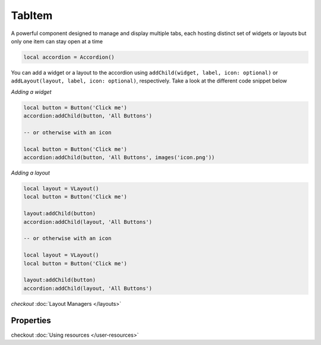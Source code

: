 TabItem
===========

A powerful component designed to manage and display multiple tabs, each hosting distinct set of widgets or layouts but only one item can stay open at a time

.. code-block:: lua

  local accordion = Accordion()

You can add a widget or a layout to the accordion using ``addChild(widget, label, icon: optional)`` or ``addLayout(layout, label, icon: optional)``, respectively. Take a look at the different code snippet below

*Adding a widget*

.. code-block:: lua

  local button = Button('Click me')
  accordion:addChild(button, 'All Buttons')

  -- or otherwise with an icon

  local button = Button('Click me')
  accordion:addChild(button, 'All Buttons', images('icon.png'))

*Adding a layout*

.. code-block:: lua

  local layout = VLayout()
  local button = Button('Click me')

  layout:addChild(button)
  accordion:addChild(layout, 'All Buttons')

  -- or otherwise with an icon

  local layout = VLayout()
  local button = Button('Click me')

  layout:addChild(button)
  accordion:addChild(layout, 'All Buttons')

*checkout* :doc:`Layout Managers </layouts>`

Properties
***************

.. function:: addChild(widget, label, icon: optional)
  
  Adds a widget in a tab to the accordion with given a label, and icon if necessary

.. function:: addLayout(layout, label, icon: optional)
  
  Adds a layout in a tab to the accordion with given a label, and icon if necessary

checkout :doc:`Using resources </user-resources>`

.. function:: setToolTip(text)

  Enable text that appears when a mouse hovers on the tab

.. function:: getCurrentIndex()

  Gets the current index of the visible tab

.. function:: setCurrentIndex(index)

  Sets the index of the tab to be visible
